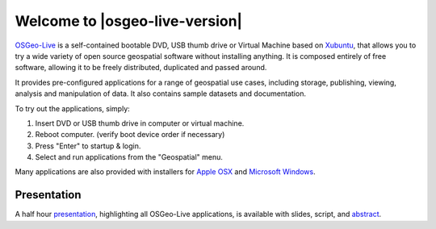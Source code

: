 
Welcome to |osgeo-live-version|
================================================================================

.. only:: latex

   .. toctree::
     :maxdepth: 1
     :glob:

     standards/standards
     download
     contact
     copyright
     disclaimer
     sponsors
     sponsors_osgeo

`OSGeo-Live <http://live.osgeo.org>`_ is a self-contained bootable DVD, USB thumb drive or Virtual
Machine based on `Xubuntu <http://www.xubuntu.org/>`_, that allows you to try a wide variety of open
source geospatial software without installing anything. It is composed
entirely of free software, allowing it to be freely distributed, duplicated
and passed around.

.. image:: ../images/screenshots/800x600/osgeolive_menu.png
  :scale: 70 %
  :alt: boot select
  :align: right

It provides pre-configured applications for a range of geospatial use cases,
including storage, publishing, viewing, analysis and manipulation of data. It
also contains sample datasets and documentation.

To try out the applications, simply:

#. Insert DVD or USB thumb drive in computer or virtual machine.
#. Reboot computer. (verify boot device order if necessary)
#. Press "Enter" to startup & login.
#. Select and run applications from the "Geospatial" menu.

Many applications are also provided with installers for 
`Apple OSX <../MacInstallers/>`_ and `Microsoft Windows <../WindowsInstallers/>`_.

.. only:: html

   Quick Starts
   --------------------------------------------------------------------------------

   .. toctree::
     :maxdepth: 1

     Getting started with the OSGeo-Live DVD <quickstart/osgeolive_quickstart>
     Change language or keyboard type <quickstart/internationalisation_quickstart>
     Install OSGeo-Live on your hard disk <quickstart/osgeolive_install_quickstart>
     Run OSGeo-Live in a Virtual Machine <quickstart/virtualization_quickstart>
     Create an OSGeo-Live bootable USB thumb drive <quickstart/usb_quickstart>

   .. toctree::
     :maxdepth: 1
     :hidden:
     :glob:

     overview/overview
     standards/standards
     contact
     copyright
     disclaimer
     download
     sponsors
     sponsors_osgeo
     presentation
     metrics
     mac_installers
     win_installers



Presentation
--------------------------------------------------------------------------------
A half hour `presentation <presentation/index.html>`_, highlighting all OSGeo-Live applications, is available with slides, script, and `abstract <presentation/abstract.txt>`_.
